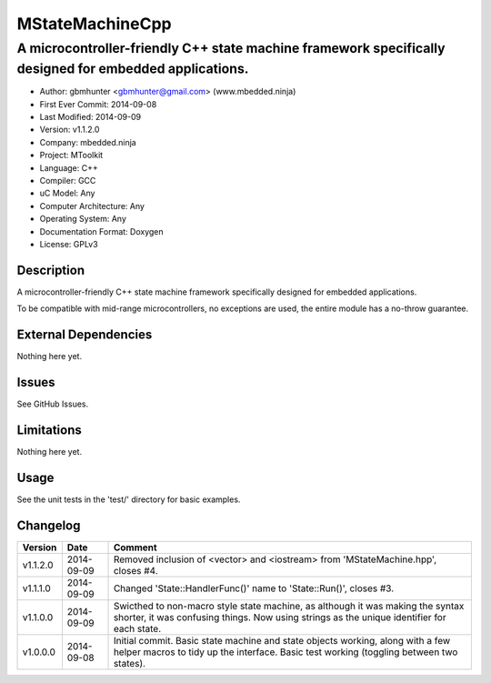 ================
MStateMachineCpp
================

-------------------------------------------------------------------------------------------------------
A microcontroller-friendly C++ state machine framework specifically designed for embedded applications.
-------------------------------------------------------------------------------------------------------

.. image:: https://api.travis-ci.org/mbedded-ninja/MStateMachineCpp.png?branch=master   
	:target: https://travis-ci.org/mbedded-ninja/MStateMachineCpp

- Author: gbmhunter <gbmhunter@gmail.com> (www.mbedded.ninja)
- First Ever Commit: 2014-09-08
- Last Modified: 2014-09-09
- Version: v1.1.2.0
- Company: mbedded.ninja
- Project: MToolkit
- Language: C++
- Compiler: GCC	
- uC Model: Any
- Computer Architecture: Any
- Operating System: Any
- Documentation Format: Doxygen
- License: GPLv3

Description
===========

A microcontroller-friendly C++ state machine framework specifically designed for embedded applications.

To be compatible with mid-range microcontrollers, no exceptions are used, the entire module has a no-throw guarantee.
	

External Dependencies
=====================

Nothing here yet.

Issues
======

See GitHub Issues.

Limitations
===========

Nothing here yet.

Usage
=====

See the unit tests in the 'test/' directory for basic examples.

::

	
	
	
Changelog
=========

========= ========== ====================================================================================
Version   Date       Comment
========= ========== ====================================================================================
v1.1.2.0  2014-09-09 Removed inclusion of <vector> and <iostream> from 'MStateMachine.hpp', closes #4.
v1.1.1.0  2014-09-09 Changed 'State::HandlerFunc()' name to 'State::Run()', closes #3.
v1.1.0.0  2014-09-09 Swicthed to non-macro style state machine, as although it was making the syntax shorter, it was confusing things. Now using strings as the unique identifier for each state.
v1.0.0.0  2014-09-08 Initial commit. Basic state machine and state objects working, along with a few helper macros to tidy up the interface. Basic test working (toggling between two states).
========= ========== ====================================================================================